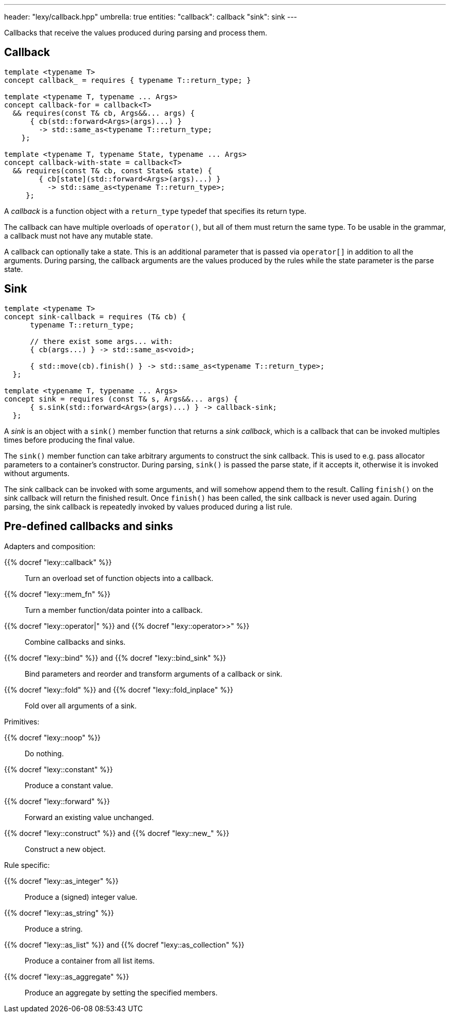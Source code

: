 ---
header: "lexy/callback.hpp"
umbrella: true
entities:
  "callback": callback
  "sink": sink
---

[.lead]
Callbacks that receive the values produced during parsing and process them.

[#callback]
== Callback

[source,cpp]
----
template <typename T>
concept callback_ = requires { typename T::return_type; }

template <typename T, typename ... Args>
concept callback-for = callback<T>
  && requires(const T& cb, Args&&... args) {
      { cb(std::forward<Args>(args)...) }
        -> std::same_as<typename T::return_type;
    };

template <typename T, typename State, typename ... Args>
concept callback-with-state = callback<T>
  && requires(const T& cb, const State& state) {
        { cb[state](std::forward<Args>(args)...) }
          -> std::same_as<typename T::return_type>;
     };
----

[.lead]
A _callback_ is a function object with a `return_type` typedef that specifies its return type.

The callback can have multiple overloads of `operator()`, but all of them must return the same type.
To be usable in the grammar, a callback must not have any mutable state.

A callback can optionally take a state.
This is an additional parameter that is passed via `operator[]` in addition to all the arguments.
During parsing, the callback arguments are the values produced by the rules while the state parameter is the parse state.

[#sink]
== Sink

[source,cpp]
----
template <typename T>
concept sink-callback = requires (T& cb) {
      typename T::return_type;

      // there exist some args... with:
      { cb(args...) } -> std::same_as<void>;

      { std::move(cb).finish() } -> std::same_as<typename T::return_type>;
  };

template <typename T, typename ... Args>
concept sink = requires (const T& s, Args&&... args) {
      { s.sink(std::forward<Args>(args)...) } -> callback-sink;
  };
----

[.lead]
A _sink_ is an object with a `sink()` member function that returns a _sink callback_, which is a callback that can be invoked multiples times before producing the final value.

The `sink()` member function can take arbitrary arguments to construct the sink callback.
This is used to e.g. pass allocator parameters to a container's constructor.
During parsing, `sink()` is passed the parse state, if it accepts it, otherwise it is invoked without arguments.

The sink callback can be invoked with some arguments, and will somehow append them to the result.
Calling `finish()` on the sink callback will return the finished result.
Once `finish()` has been called, the sink callback is never used again.
During parsing, the sink callback is repeatedly invoked by values produced during a list rule.

== Pre-defined callbacks and sinks

.Adapters and composition:
{{% docref "lexy::callback" %}}::
  Turn an overload set of function objects into a callback.
{{% docref "lexy::mem_fn" %}}::
  Turn a member function/data pointer into a callback.
{{% docref "lexy::operator|" %}} and {{% docref "lexy::operator>>" %}}::
  Combine callbacks and sinks.
{{% docref "lexy::bind" %}} and {{% docref "lexy::bind_sink" %}}::
  Bind parameters and reorder and transform arguments of a callback or sink.
{{% docref "lexy::fold" %}} and {{% docref "lexy::fold_inplace" %}}::
  Fold over all arguments of a sink.

.Primitives:
{{% docref "lexy::noop" %}}::
  Do nothing.
{{% docref "lexy::constant" %}}::
  Produce a constant value.
{{% docref "lexy::forward" %}}::
  Forward an existing value unchanged.
{{% docref "lexy::construct" %}} and {{% docref "lexy::new_" %}}::
  Construct a new object.

.Rule specific:
{{% docref "lexy::as_integer" %}}::
  Produce a (signed) integer value.
{{% docref "lexy::as_string" %}}::
  Produce a string.
{{% docref "lexy::as_list" %}} and {{% docref "lexy::as_collection" %}}::
  Produce a container from all list items.
{{% docref "lexy::as_aggregate" %}}::
  Produce an aggregate by setting the specified members.

